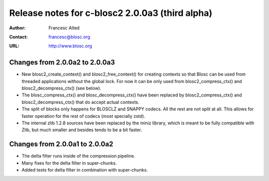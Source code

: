 ==================================================
 Release notes for c-blosc2 2.0.0a3 (third alpha)
==================================================

:Author: Francesc Alted
:Contact: francesc@blosc.org
:URL: http://www.blosc.org


Changes from 2.0.0a2 to 2.0.0a3
===============================

* New blosc2_create_context() and blosc2_free_context() for creating
  contexts so that Blosc can be used from threaded applications without
  the global lock. For now it can be only used from blosc2_compress_ctx()
  and blosc2_decompress_ctx() (see below).

* The blosc_compress_ctx() and blosc_decompress_ctx() have been replaced
  by blosc2_compress_ctx() and blosc2_decompress_ctx() that do accept
  actual contexts.

* The split of blocks only happens for BLOSCLZ and SNAPPY codecs.  All
  the rest are not split at all.  This allows for faster operation
  for the rest of codecs (most specially zstd).

* The internal zlib 1.2.8 sources have been replaced by the miniz
  library, which is meant to be fully compatible with Zlib, but much
  smaller and besides tends to be a bit faster.


Changes from 2.0.0a1 to 2.0.0a2
===============================

* The delta filter runs inside of the compression pipeline.

* Many fixes for the delta filter in super-chunks.

* Added tests for delta filter in combination with super-chunks.
